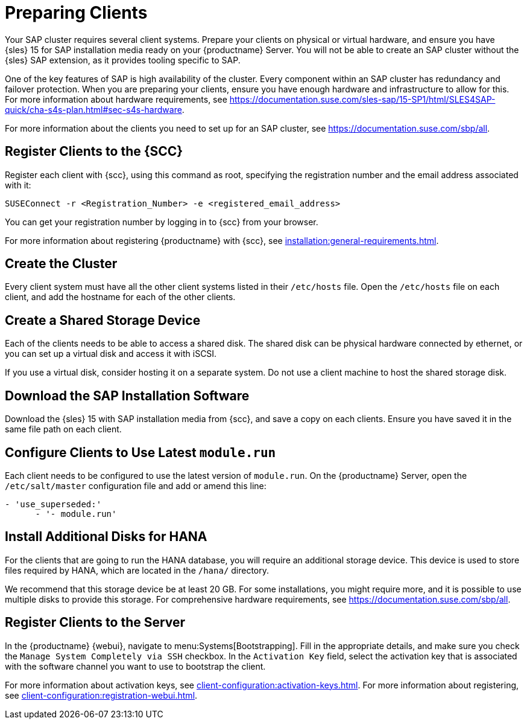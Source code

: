 [[quickstart-sap-setup]]
= Preparing Clients

Your SAP cluster requires several client systems.  Prepare your clients on
physical or virtual hardware, and ensure you have {sles}{nbsp}15 for SAP
installation media ready on your {productname} Server.  You will not be able
to create an SAP cluster without the {sles} SAP extension, as it provides
tooling specific to SAP.

One of the key features of SAP is high availability of the cluster.  Every
component within an SAP cluster has redundancy and failover protection.
When you are preparing your clients, ensure you have enough hardware and
infrastructure to allow for this.  For more information about hardware
requirements, see
https://documentation.suse.com/sles-sap/15-SP1/html/SLES4SAP-quick/cha-s4s-plan.html#sec-s4s-hardware[].

For more information about the clients you need to set up for an SAP
cluster, see https://documentation.suse.com/sbp/all[].



== Register Clients to the {SCC}

Register each client with {scc}, using this command as root, specifying the
registration number and the email address associated with it:

----
SUSEConnect -r <Registration_Number> -e <registered_email_address>
----

You can get your registration number by logging in to {scc} from your
browser.

For more information about registering {productname} with {scc}, see
xref:installation:general-requirements.adoc[].



== Create the Cluster

Every client system must have all the other client systems listed in their
[path]``/etc/hosts`` file.  Open the [path]``/etc/hosts`` file on each
client, and add the hostname for each of the other clients.



== Create a Shared Storage Device

Each of the clients needs to be able to access a shared disk.  The shared
disk can be physical hardware connected by ethernet, or you can set up a
virtual disk and access it with iSCSI.

If you use a virtual disk, consider hosting it on a separate system.  Do not
use a client machine to host the shared storage disk.



== Download the SAP Installation Software

Download the {sles}{nbsp}15 with SAP installation media from {scc}, and save
a copy on each clients.  Ensure you have saved it in the same file path on
each client.



== Configure Clients to Use Latest ``module.run``

Each client needs to be configured to use the latest version of
``module.run``.  On the {productname} Server, open the ``/etc/salt/master``
configuration file and add or amend this line:

----
- 'use_superseded:'
      - '- module.run'
----


== Install Additional Disks for HANA


For the clients that are going to run the HANA database, you will require an
additional storage device.  This device is used to store files required by
HANA, which are located in the [path]``/hana/`` directory.

We recommend that this storage device be at least 20{nbsp}GB.  For some
installations, you might require more, and it is possible to use multiple
disks to provide this storage.  For comprehensive hardware requirements, see
https://documentation.suse.com/sbp/all[].



== Register Clients to the Server

In the {productname} {webui}, navigate to menu:Systems[Bootstrapping].  Fill
in the appropriate details, and make sure you check the [guimenu]``Manage
System Completely via SSH`` checkbox.  In the [guimenu]``Activation Key``
field, select the activation key that is associated with the software
channel you want to use to bootstrap the client.

For more information about activation keys, see
xref:client-configuration:activation-keys.adoc[].  For more information
about registering, see xref:client-configuration:registration-webui.adoc[].
